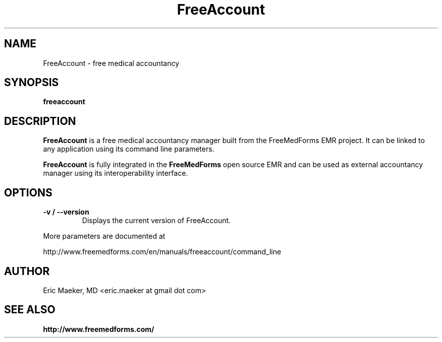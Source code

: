 .TH FreeAccount 1 "14 May 2012"
.SH NAME
FreeAccount \- free medical accountancy
.SH SYNOPSIS
.B freeaccount
.SH DESCRIPTION
.B FreeAccount
is a free medical accountancy manager built from the FreeMedForms
EMR project.
It can be linked to any application using its command line
parameters.
.P
.B FreeAccount
is fully integrated in the
.B FreeMedForms
open source EMR and can be used as external
accountancy manager using its interoperability
interface.

.SH "OPTIONS"
.LP
.TP
\fB\-v / \-\-version\fR
Displays the current version of FreeAccount.
.P
More parameters are documented at
.P
http://www.freemedforms.com/en/manuals/freeaccount/command_line

.SH AUTHOR
Eric Maeker, MD <eric.maeker at gmail dot com>
.SH "SEE ALSO"
.br
.B http://www.freemedforms.com/
